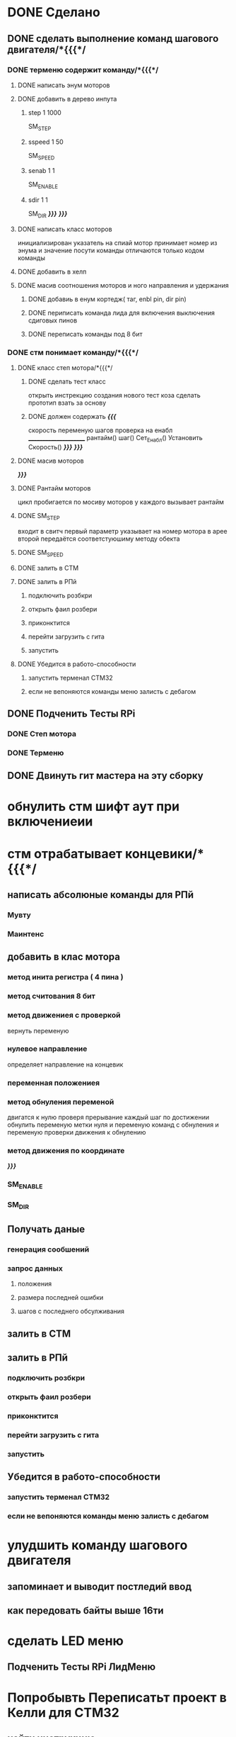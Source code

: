 * DONE Сделано
** DONE сделать выполнение команд шагового двигателя/*{{{*/
*** DONE терменю cодержит команду/*{{{*/
**** DONE написать энум  моторов
**** DONE добавить в дерево инпута
***** step 1 1000
 SM_STEP
***** sspeed 1 50
 SM_SPEED
***** senab 1 1
 SM_ENABLE
***** sdir 1 1
 SM_DIR
	 /*}}}*/
 /*}}}*/
**** DONE написать класс  моторов
	 инициализирован указатель на спиай
	 мотор принимает номер из энума
			 и значение
	 посути команды отличаются только кодом команды
**** DONE добавить  в хелп
**** DONE масив соотношения моторов и ного направления и удержания 
***** DONE добавиь в енум кортедж( таг, enbl pin, dir pin)
***** DONE периписать команда лида для включения выключения сдиговых пинов
***** DONE переписать команды под 8 бит
*** DONE стм понимает команду/*{{{*/
**** DONE класс степ мотора/*{{{*/ 
***** DONE сделать тест класс
		 открыть инстрекцию создания нового тест коза
		 сделать прототип
			 взать за основу 
***** DONE должен содержать /*{{{*/
	 скорость
	 переменую шагов
	 проверка на енабл
	 ______________________
	 рантайм()
	 шаг()
	 Сет_Енабл()
	 Установить Скорость()
	 /*}}}*/
 /*}}}*/
**** DONE масив моторов
 /*}}}*/
**** DONE Рантайм моторов
	 цикл пробигается по мосиву моторов
	 у каждого вызывает рантайм
**** DONE SM_STEP
	 входит в свитч
	 первый параметр указывает на номер мотора в арее
	 второй передаётся соответстуюшиму методу обекта
**** DONE SM_SPEED
**** DONE залить в СТМ 
**** DONE залить в РПй 
***** подключить розбкри
***** открыть фаил розбери
***** приконктится 
***** перейти загрузить с гита
***** запустить
**** DONE Убедится в работо-способности 
***** запустить терменал СТМ32
***** если не вепоняются команды меню залисть с дебагом
** DONE Подченить Тесты RPi 
*** DONE Степ мотора
*** DONE Терменю
** DONE Двинуть гит мастера на эту сборку 
* обнулить стм шифт аут при включениеии
* стм отрабатывает концевики/*{{{*/
** написать абсолюные команды для РПй
*** Мувту
*** Маинтенс 
** добавить в клас мотора
*** метод инита регистра ( 4 пина )
*** метод считования 8 бит
*** метод движениея с проверкой 
	 вернуть переменую
*** нулевое направление
	 определяет направление на концевик
*** переменная положениея
*** метод обнуления переменой 
	 двигатся к нулю проверя прерывание
 каждый шаг
 по достижении обнулить
 переменую метки нуля
 и переменую команд с обнуления
 и переменую проверки движения к обнулению
*** метод движения по координате
 /*}}}*/
*** SM_ENABLE
*** SM_DIR
** Получать даные
*** генерация сообшений
*** запрос данных 
**** положения
**** размера последней ошибки
**** шагов с последнего обсулживания
** залить в СТМ 
** залить в РПй 
*** подключить розбкри
*** открыть фаил розбери
*** приконктится 
*** перейти загрузить с гита
*** запустить
** Убедится в работо-способности 
*** запустить терменал СТМ32
*** если не вепоняются команды меню залисть с дебагом
* улудшить команду шагового двигателя 
** запоминает и выводит постледий  ввод  
** как передовать байты выше 16ти
* сделать LED меню 
** Подченить Тесты RPi ЛидМеню
* Попробывть Переписатьт проект в Келли для СТМ32
** найти инструкцию\открыть
** установить келли
** установить плагины
*** вимиратор
*** вакотайм
** написать пробный проект 
** залить убедится что работает 
** Добавить тесты
** Начать переписоввать проект под кели 
